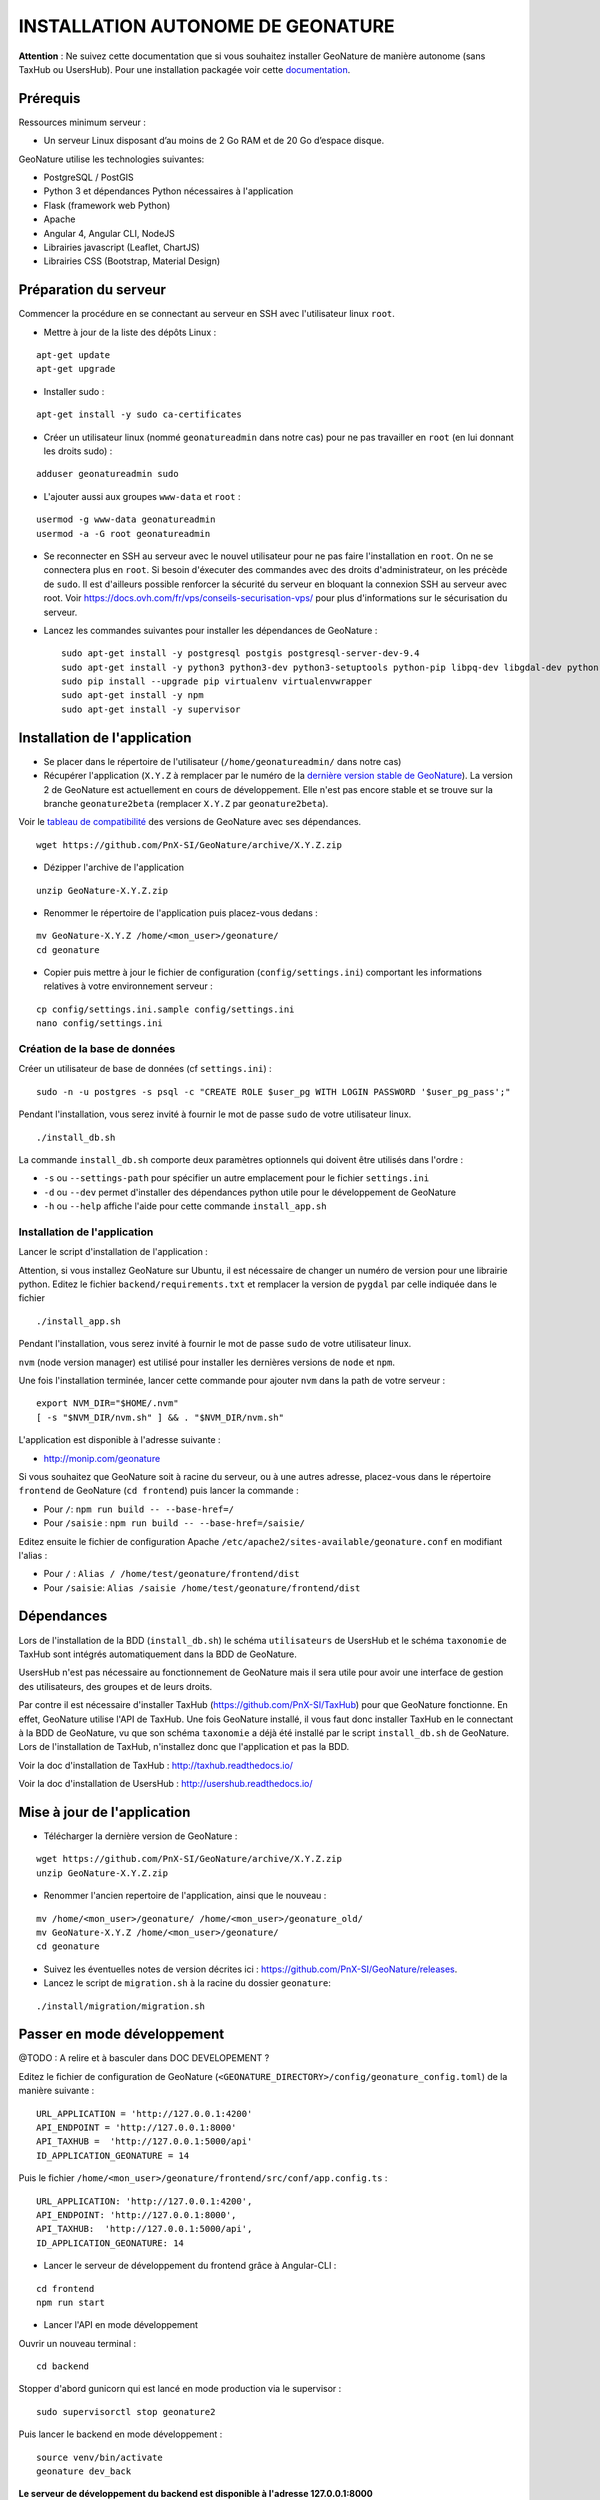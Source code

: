 INSTALLATION AUTONOME DE GEONATURE
==================================

**Attention** : Ne suivez cette documentation que si vous souhaitez installer GeoNature de manière autonome (sans TaxHub ou UsersHub).
Pour une installation packagée voir cette `documentation <https://github.com/PnX-SI/GeoNature/blob/install_all/docs/installation-all.rst>`_.

Prérequis
---------

Ressources minimum serveur :

- Un serveur Linux disposant d’au moins de 2 Go RAM et de 20 Go d’espace disque.

GeoNature utilise les technologies suivantes:

- PostgreSQL / PostGIS
- Python 3 et dépendances Python nécessaires à l'application
- Flask (framework web Python)
- Apache
- Angular 4, Angular CLI, NodeJS
- Librairies javascript (Leaflet, ChartJS)
- Librairies CSS (Bootstrap, Material Design)

Préparation du serveur
----------------------

Commencer la procédure en se connectant au serveur en SSH avec l'utilisateur linux ``root``.

* Mettre à jour de la liste des dépôts Linux :

::

    apt-get update
    apt-get upgrade

* Installer sudo :

::

    apt-get install -y sudo ca-certificates

* Créer un utilisateur linux (nommé ``geonatureadmin`` dans notre cas) pour ne pas travailler en ``root`` (en lui donnant les droits sudo) :

::

    adduser geonatureadmin sudo

* L'ajouter aussi aux groupes ``www-data`` et ``root`` :

::

    usermod -g www-data geonatureadmin
    usermod -a -G root geonatureadmin

* Se reconnecter en SSH au serveur avec le nouvel utilisateur pour ne pas faire l'installation en ``root``. On ne se connectera plus en ``root``. Si besoin d'éxecuter des commandes avec des droits d'administrateur, on les précède de ``sudo``. Il est d'ailleurs possible renforcer la sécurité du serveur en bloquant la connexion SSH au serveur avec root. Voir https://docs.ovh.com/fr/vps/conseils-securisation-vps/ pour plus d'informations sur le sécurisation du serveur.

* Lancez les commandes suivantes pour installer les dépendances de GeoNature :

  ::  

    sudo apt-get install -y postgresql postgis postgresql-server-dev-9.4
    sudo apt-get install -y python3 python3-dev python3-setuptools python-pip libpq-dev libgdal-dev python-gdal python-virtualenv build-essential
    sudo pip install --upgrade pip virtualenv virtualenvwrapper
    sudo apt-get install -y npm
    sudo apt-get install -y supervisor

Installation de l'application
-----------------------------

* Se placer dans le répertoire de l'utilisateur (``/home/geonatureadmin/`` dans notre cas) 

* Récupérer l'application (``X.Y.Z`` à remplacer par le numéro de la `dernière version stable de GeoNature <https://github.com/PnX-SI/GeoNature/releases>`_). La version 2 de GeoNature est actuellement en cours de développement. Elle n'est pas encore stable et se trouve sur la branche ``geonature2beta`` (remplacer ``X.Y.Z`` par ``geonature2beta``).

Voir le `tableau de compatibilité <versions-compatibility.rst>`_ des versions de GeoNature avec ses dépendances.

::

    wget https://github.com/PnX-SI/GeoNature/archive/X.Y.Z.zip

* Dézipper l'archive de l'application

::

    unzip GeoNature-X.Y.Z.zip

* Renommer le répertoire de l'application puis placez-vous dedans : 

::

    mv GeoNature-X.Y.Z /home/<mon_user>/geonature/
    cd geonature

* Copier puis mettre à jour le fichier de configuration (``config/settings.ini``) comportant les informations relatives à votre environnement serveur :

::

    cp config/settings.ini.sample config/settings.ini
    nano config/settings.ini

Création de la base de données
^^^^^^^^^^^^^^^^^^^^^^^^^^^^^^

Créer un utilisateur de base de données (cf ``settings.ini``) :

::

    sudo -n -u postgres -s psql -c "CREATE ROLE $user_pg WITH LOGIN PASSWORD '$user_pg_pass';"

Pendant l'installation, vous serez invité à fournir le mot de passe ``sudo`` de votre utilisateur linux.

::

    ./install_db.sh

La commande ``install_db.sh`` comporte deux paramètres optionnels qui doivent être utilisés dans l'ordre :

- ``-s`` ou ``--settings-path`` pour spécifier un autre emplacement pour le fichier ``settings.ini``
- ``-d`` ou ``--dev`` permet d'installer des dépendances python utile pour le développement de GeoNature
- ``-h`` ou ``--help`` affiche l'aide pour cette commande ``install_app.sh``

Installation de l'application
^^^^^^^^^^^^^^^^^^^^^^^^^^^^^

Lancer le script d'installation de l'application :

Attention, si vous installez GeoNature sur Ubuntu, il est nécessaire de changer un numéro de version pour une librairie python. Editez le fichier ``backend/requirements.txt`` et remplacer la version de ``pygdal`` par celle indiquée dans le fichier

::

    ./install_app.sh

Pendant l'installation, vous serez invité à fournir le mot de passe ``sudo`` de votre utilisateur linux.

``nvm`` (node version manager) est utilisé pour installer les dernières versions de ``node`` et ``npm``.

Une fois l'installation terminée, lancer cette commande pour ajouter ``nvm`` dans la path de votre serveur :

::

    export NVM_DIR="$HOME/.nvm"
    [ -s "$NVM_DIR/nvm.sh" ] && . "$NVM_DIR/nvm.sh"

L'application est disponible à l'adresse suivante :

- http://monip.com/geonature

Si vous souhaitez que GeoNature soit à racine du serveur, ou à une autres adresse, placez-vous dans le répertoire ``frontend`` de GeoNature (``cd frontend``) puis lancer la commande :

- Pour ``/``: ``npm run build -- --base-href=/``
- Pour ``/saisie`` : ``npm run build -- --base-href=/saisie/``

Editez ensuite le fichier de configuration Apache ``/etc/apache2/sites-available/geonature.conf`` en modifiant l'alias :

- Pour ``/`` : ``Alias / /home/test/geonature/frontend/dist``
- Pour ``/saisie``: ``Alias /saisie /home/test/geonature/frontend/dist``

Dépendances
-----------

Lors de l'installation de la BDD (``install_db.sh``) le schéma ``utilisateurs`` de UsersHub et le schéma ``taxonomie`` de TaxHub sont intégrés automatiquement dans la BDD de GeoNature. 

UsersHub n'est pas nécessaire au fonctionnement de GeoNature mais il sera utile pour avoir une interface de gestion des utilisateurs, des groupes et de leurs droits. 

Par contre il est nécessaire d'installer TaxHub (https://github.com/PnX-SI/TaxHub) pour que GeoNature fonctionne. En effet, GeoNature utilise l'API de TaxHub. Une fois GeoNature installé, il vous faut donc installer TaxHub en le connectant à la BDD de GeoNature, vu que son schéma ``taxonomie`` a déjà été installé par le script ``install_db.sh`` de GeoNature. Lors de l'installation de TaxHub, n'installez donc que l'application et pas la BDD.

Voir la doc d'installation de TaxHub : http://taxhub.readthedocs.io/

Voir la doc d'installation de UsersHub : http://usershub.readthedocs.io/

Mise à jour de l'application
----------------------------

- Télécharger la dernière version de GeoNature :

::

    wget https://github.com/PnX-SI/GeoNature/archive/X.Y.Z.zip
    unzip GeoNature-X.Y.Z.zip

- Renommer l'ancien repertoire de l'application, ainsi que le nouveau :

::

    mv /home/<mon_user>/geonature/ /home/<mon_user>/geonature_old/
    mv GeoNature-X.Y.Z /home/<mon_user>/geonature/
    cd geonature


- Suivez les éventuelles notes de version décrites ici : https://github.com/PnX-SI/GeoNature/releases.

- Lancez le script de ``migration.sh`` à la racine du dossier ``geonature``:

::
    
    ./install/migration/migration.sh


Passer en mode développement
----------------------------

@TODO : A relire et à basculer dans DOC DEVELOPEMENT ?

Editez le fichier de configuration de GeoNature (``<GEONATURE_DIRECTORY>/config/geonature_config.toml``) de la manière suivante :

::
    
    URL_APPLICATION = 'http://127.0.0.1:4200'
    API_ENDPOINT = 'http://127.0.0.1:8000'
    API_TAXHUB =  'http://127.0.0.1:5000/api'
    ID_APPLICATION_GEONATURE = 14

Puis le fichier ``/home/<mon_user>/geonature/frontend/src/conf/app.config.ts`` :

::
    
    URL_APPLICATION: 'http://127.0.0.1:4200',
    API_ENDPOINT: 'http://127.0.0.1:8000',
    API_TAXHUB:  'http://127.0.0.1:5000/api',
    ID_APPLICATION_GEONATURE: 14

* Lancer le serveur de développement du frontend grâce à Angular-CLI :

::
    
    cd frontend
    npm run start

* Lancer l'API en mode développement

Ouvrir un nouveau terminal :

::
    
    cd backend

Stopper d'abord gunicorn qui est lancé en mode production via le supervisor :

::
    
    sudo supervisorctl stop geonature2

Puis lancer le backend en mode développement :

::
    
    source venv/bin/activate
    geonature dev_back

**Le serveur de développement du backend est disponible à l'adresse 127.0.0.1:8000**

**Le serveur de développement du frontend est disponible à l'adresse 127.0.0.1:4200**.

Vous pouvez vous connecter à l'application avec les identifiants 'admin/admin'.
